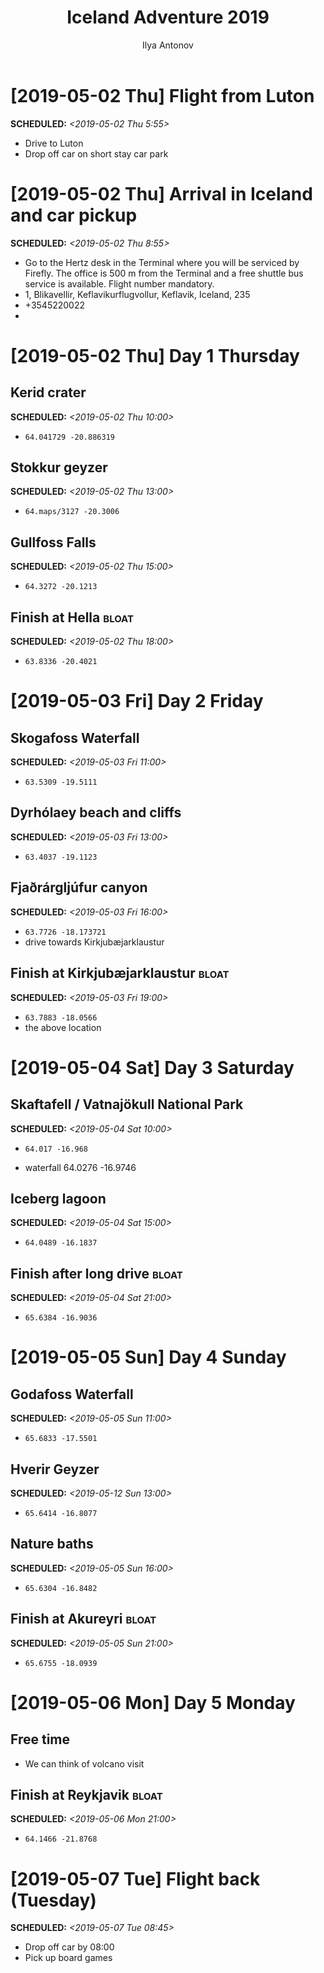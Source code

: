 #+TITLE: Iceland Adventure 2019
#+AUTHOR: Ilya Antonov
#+OPTIONS: p:t

* [2019-05-02 Thu] Flight from Luton
SCHEDULED: <2019-05-02 Thu 5:55>
- Drive to Luton
- Drop off car on short stay car park

* [2019-05-02 Thu] Arrival in Iceland and car pickup
SCHEDULED: <2019-05-02 Thu 8:55>
- Go to the Hertz desk in the Terminal where you will be serviced by Firefly. The office is 500 m from the Terminal and a free shuttle bus service is available. Flight number mandatory.
- 1, Blikavellir, Keflavikurflugvollur, Keflavik, Iceland, 235
- +3545220022
- [[file:car.png]]
* [2019-05-02 Thu] Day 1 Thursday
** Kerid crater
SCHEDULED: <2019-05-02 Thu 10:00>
- =64.041729 -20.886319=
[[file:images/crater.png]]

** Stokkur geyzer
SCHEDULED: <2019-05-02 Thu 13:00>
- =64.maps/3127 -20.3006=
[[file:images/strokkur.png]]
** Gullfoss Falls
SCHEDULED: <2019-05-02 Thu 15:00>
- =64.3272 -20.1213=
[[file:images/falls.png]]
** Finish at Hella                                                   :bloat:
SCHEDULED: <2019-05-02 Thu 18:00>
- =63.8336 -20.4021=
[[file:images/hella_map.png]]
* [2019-05-03 Fri] Day 2 Friday
** Skogafoss Waterfall
SCHEDULED: <2019-05-03 Fri 11:00>
- =63.5309 -19.5111=
[[file:images/skogafoss.png]]
** Dyrhólaey beach and cliffs
SCHEDULED: <2019-05-03 Fri 13:00>
- =63.4037 -19.1123=
[[file:images/dyrholaey.png]]
[[file:images/hex.png]]
** Fjaðrárgljúfur canyon
SCHEDULED: <2019-05-03 Fri 16:00>
- =63.7726 -18.173721=
- drive towards Kirkjubæjarklaustur
[[file:images/canyon.png]]
** Finish at Kirkjubæjarklaustur                                     :bloat:
SCHEDULED: <2019-05-03 Fri 19:00>
- =63.7883 -18.0566=
- the above location
* [2019-05-04 Sat] Day 3 Saturday
** Skaftafell / Vatnajökull National Park
SCHEDULED: <2019-05-04 Sat 10:00>
- =64.017 -16.968=
[[file:images/park.png]]
- waterfall 64.0276 -16.9746
[[file:images/park1.png]]
** Iceberg lagoon
SCHEDULED: <2019-05-04 Sat 15:00>
- =64.0489 -16.1837=
[[file:images/iceberg.png]]
** Finish after long drive                                      :bloat:
SCHEDULED: <2019-05-04 Sat 21:00>
- =65.6384 -16.9036=
[[file:images/reykjah.png]]
* [2019-05-05 Sun] Day 4 Sunday
** Godafoss Waterfall
SCHEDULED: <2019-05-05 Sun 11:00>
- =65.6833 -17.5501=
[[file:images/godafoss.png]]
** Hverir Geyzer
SCHEDULED: <2019-05-12 Sun 13:00>
- =65.6414 -16.8077=
[[file:images/hverir.png]]
** Nature baths
SCHEDULED: <2019-05-05 Sun 16:00>
- =65.6304 -16.8482=
[[file:images/baths.png]]
** Finish at Akureyri                                                :bloat:
SCHEDULED: <2019-05-05 Sun 21:00>
- =65.6755 -18.0939=
[[file:images/akureyri.png]]
* [2019-05-06 Mon] Day 5 Monday
** Free time
- We can think of volcano visit
** Finish at Reykjavik                                               :bloat:
SCHEDULED: <2019-05-06 Mon 21:00>
- =64.1466 -21.8768=
[[file:images/reykjavik_map.png]]
* [2019-05-07 Tue] Flight back (Tuesday)
SCHEDULED: <2019-05-07 Tue 08:45>
- Drop off car by 08:00
- Pick up board games
